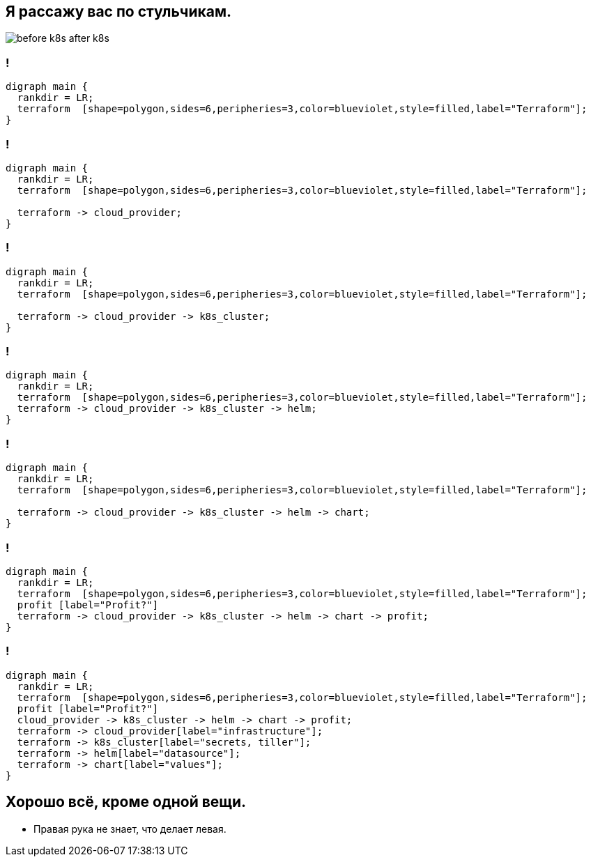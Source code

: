:backend: revealjs
:customcss: common.css
:revealjs_transition: none

== Я рассажу вас по стульчикам.
image::images/before_k8s_after_k8s.jpg[]

[transition=none]
=== !
["graphviz", "terraform_initial1", "svg"]
---------------------------------------------------------------------
digraph main {
  rankdir = LR;
  terraform  [shape=polygon,sides=6,peripheries=3,color=blueviolet,style=filled,label="Terraform"];
}
---------------------------------------------------------------------

=== !
["graphviz", "terraform_initial2", "svg"]
---------------------------------------------------------------------
digraph main {
  rankdir = LR;
  terraform  [shape=polygon,sides=6,peripheries=3,color=blueviolet,style=filled,label="Terraform"];

  terraform -> cloud_provider;
}
---------------------------------------------------------------------

=== !
["graphviz", "terraform_initial3", "svg"]
---------------------------------------------------------------------
digraph main {
  rankdir = LR;
  terraform  [shape=polygon,sides=6,peripheries=3,color=blueviolet,style=filled,label="Terraform"];

  terraform -> cloud_provider -> k8s_cluster;
}
---------------------------------------------------------------------

=== !
["graphviz", "terraform_initial4", "svg"]
---------------------------------------------------------------------
digraph main {
  rankdir = LR;
  terraform  [shape=polygon,sides=6,peripheries=3,color=blueviolet,style=filled,label="Terraform"];
  terraform -> cloud_provider -> k8s_cluster -> helm;
}
---------------------------------------------------------------------

=== !
["graphviz", "terraform_initial5", "svg"]
---------------------------------------------------------------------
digraph main {
  rankdir = LR;
  terraform  [shape=polygon,sides=6,peripheries=3,color=blueviolet,style=filled,label="Terraform"];

  terraform -> cloud_provider -> k8s_cluster -> helm -> chart;
}
---------------------------------------------------------------------

=== !
["graphviz", "terraform_initial6", "svg"]
---------------------------------------------------------------------
digraph main {
  rankdir = LR;
  terraform  [shape=polygon,sides=6,peripheries=3,color=blueviolet,style=filled,label="Terraform"];
  profit [label="Profit?"]
  terraform -> cloud_provider -> k8s_cluster -> helm -> chart -> profit;
}
---------------------------------------------------------------------

=== !
["graphviz", "terraform_initial7", "svg"]
---------------------------------------------------------------------
digraph main {
  rankdir = LR;
  terraform  [shape=polygon,sides=6,peripheries=3,color=blueviolet,style=filled,label="Terraform"];
  profit [label="Profit?"]
  cloud_provider -> k8s_cluster -> helm -> chart -> profit;
  terraform -> cloud_provider[label="infrastructure"];
  terraform -> k8s_cluster[label="secrets, tiller"];
  terraform -> helm[label="datasource"];
  terraform -> chart[label="values"];
}
---------------------------------------------------------------------


== Хорошо всё, кроме одной вещи.
[%step]
* Правая рука не знает, что делает левая.